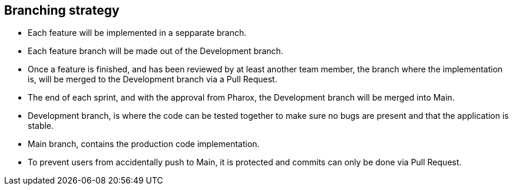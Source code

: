 == Branching strategy

- Each feature will be implemented in a sepparate branch.
- Each feature branch will be made out of the Development branch.
- Once a feature is finished, and has been reviewed by at least another team member, the branch where the implementation is, will be merged to the Development branch via a Pull Request.
- The end of each sprint, and with the approval from Pharox, the Development branch will be merged into Main.
- Development branch, is where the code can be tested together to make sure no bugs are present and that the application is stable.
- Main branch, contains the production code implementation.
- To prevent users from accidentally push to Main, it is protected and commits can only be done via Pull Request.

